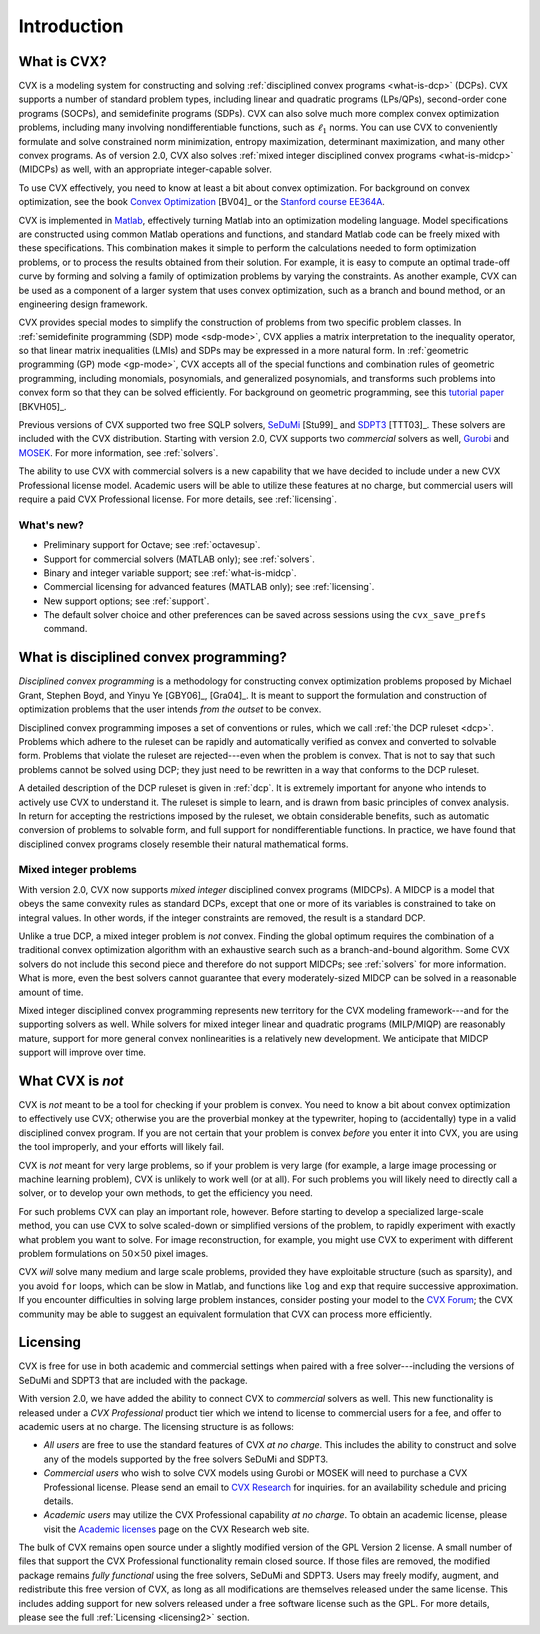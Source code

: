 .. _introduction:

============
Introduction
============

What is CVX?
------------

.. index:: CVX, LP, DCP, MIDCP, QP, SOCP, SDP, GP, Matlab

.. index::
	see: Linear program; LP
	see: Disciplined convex program; DCP
	see: Mixed-integer disciplined convex program; MIDCP
	see: Mixed-integer problems; MIDCP
	see: Quadratic program; QP
	see: Second-order cone program; SOCP
	see: Semidefinite program; SDP
	see: Geometric program; GP

CVX is a modeling system for constructing and solving
:ref:`disciplined convex programs <what-is-dcp>` (DCPs).
CVX supports a number of standard problem types, including linear and
quadratic programs (LPs/QPs), second-order cone programs (SOCPs), and
semidefinite programs (SDPs). CVX can also solve much more complex convex
optimization problems, including many involving nondifferentiable
functions, such as :math:`\ell_1` norms. You can use CVX to conveniently
formulate and solve constrained norm minimization, entropy maximization,
determinant maximization, and many other convex programs. As of version
2.0, CVX also solves :ref:`mixed integer disciplined convex programs <what-is-midcp>` (MIDCPs)
as well, with an appropriate integer-capable solver.

To use CVX effectively, you need to know at least a bit about convex
optimization. For background on convex optimization, see the book
`Convex Optimization <http://www.stanford.edu/~boyd/cvxbook>`_ [BV04]_ or the
`Stanford course EE364A <http://www.stanford.edu/class/ee364a>`_.

CVX is implemented in `Matlab <http://mathworks.com>`_, effectively
turning Matlab into an optimization modeling language. Model
specifications are constructed using common Matlab operations and
functions, and standard Matlab code can be freely mixed with these
specifications. This combination makes it simple to perform the
calculations needed to form optimization problems, or to process the
results obtained from their solution. For example, it is easy to compute
an optimal trade-off curve by forming and solving a family of
optimization problems by varying the constraints. As another example,
CVX can be used as a component of a larger system that uses convex
optimization, such as a branch and bound method, or an engineering
design framework.

.. index:: SDP mode, GP mode

CVX provides special modes to simplify the construction of problems
from two specific problem classes. In 
:ref:`semidefinite programming (SDP) mode <sdp-mode>`, 
CVX applies a matrix interpretation to the
inequality operator, so that linear matrix inequalities (LMIs) and
SDPs may be expressed in a more natural form. In 
:ref:`geometric programming (GP) mode <gp-mode>`, 
CVX accepts all of the special functions and
combination rules of geometric programming, including monomials,
posynomials, and generalized posynomials, and transforms such problems
into convex form so that they can be solved efficiently. For background
on geometric programming, see this 
`tutorial paper <http://www.stanford.edu/~boyd/papers/gp_tutorial.html>`_ [BKVH05]_.

.. index:: SeDuMi, SDPT3, Gurobi, MOSEK, Solvers

.. index::
	single: Solvers; SeDuMi
	single: Solvers; SDPT3
	single: Solvers; Gurobi
	single: Solvers; MOSEK
	single: Solvers; commercial

Previous versions of CVX supported two free SQLP solvers,
`SeDuMi <http://sedumi.ie.lehigh.edu>`_ [Stu99]_ and
`SDPT3 <http://www.math.nus.edu.sg/~mattohkc/sdpt3.html>`_ [TTT03]_. These 
solvers are included with the CVX distribution. Starting with version 2.0,
CVX supports two *commercial* solvers as well,
`Gurobi <http://gurobi.com>`_ and `MOSEK <http://mosek.com>`_. For 
more information, see :ref:`solvers`.

The ability
to use CVX with commercial solvers is a new capability that we have decided
to include under a new CVX Professional license model. Academic users will
be able to utilize these features at no charge, but commercial users will require
a paid CVX Professional license. For more details, see :ref:`licensing`.

What's new?
~~~~~~~~~~~

- Preliminary support for Octave; see :ref:`octavesup`.
- Support for commercial solvers (MATLAB only); see :ref:`solvers`.
- Binary and integer variable support; see :ref:`what-is-midcp`.
- Commercial licensing for advanced features (MATLAB only); see :ref:`licensing`.
- New support options; see :ref:`support`.
- The default solver choice and other preferences can be saved across sessions using the ``cvx_save_prefs`` command.

.. index:: DCP

.. _what-is-dcp:

What is disciplined convex programming?
---------------------------------------

*Disciplined convex programming* is a methodology for constructing
convex optimization problems proposed by 
Michael Grant, Stephen Boyd, and Yinyu Ye [GBY06]_, [Gra04]_.
It is meant to support the formulation and construction of optimization 
problems that the user intends *from the outset* to be convex.

.. index:: DCP ruleset

Disciplined convex programming
imposes a set of conventions or rules, which we call :ref:`the DCP ruleset <dcp>`.
Problems which adhere to the ruleset can be rapidly and automatically
verified as convex and converted to solvable form. Problems that violate
the ruleset are rejected---even when the problem is convex. That is not
to say that such problems cannot be solved using DCP; they just need to
be rewritten in a way that conforms to the DCP ruleset.

A detailed description of the DCP ruleset is given in :ref:`dcp`.
It is extremely important for anyone who intends to
actively use CVX to understand it. The ruleset is simple to learn, and
is drawn from basic principles of convex analysis. In return for
accepting the restrictions imposed by the ruleset, we obtain
considerable benefits, such as automatic conversion of problems to
solvable form, and full support for nondifferentiable functions. In
practice, we have found that disciplined convex programs closely
resemble their natural mathematical forms.

.. index:: MIDCP

.. _what-is-midcp:

Mixed integer problems
~~~~~~~~~~~~~~~~~~~~~~

With version 2.0, CVX now supports *mixed integer* disciplined convex programs (MIDCPs).
A MIDCP is a model that obeys the same convexity rules as standard DCPs, except
that one or more of its variables is constrained to take on integral values. In other
words, if the integer constraints are removed, the result is a standard DCP.

Unlike a true DCP, a mixed integer problem is *not* convex. Finding the global optimum
requires the combination of a traditional convex optimization algorithm with an exhaustive
search such as a branch-and-bound algorithm. Some CVX solvers do not include this second
piece and therefore do not support MIDCPs; see :ref:`solvers` for more information.
What is more, even the best solvers cannot
guarantee that every moderately-sized MIDCP can be solved in a reasonable amount of time.

Mixed integer disciplined convex programming represents new territory for the 
CVX modeling framework---and for the supporting solvers as well. While solvers
for mixed integer linear and quadratic programs (MILP/MIQP) are reasonably mature,
support for more general convex nonlinearities is a relatively new
development. We anticipate that MIDCP support will improve over time.

What CVX is *not*
------------------

CVX is *not* meant to be a tool for checking if your problem is convex.
You need to know a bit about convex optimization to effectively use CVX;
otherwise you are the proverbial monkey at the typewriter, hoping to
(accidentally) type in a valid disciplined convex program. If you are
not certain that your problem is convex *before* you enter it into CVX,
you are using the tool improperly, and your efforts will likely fail.

CVX is *not* meant for very large problems, so if your problem is very
large (for example, a large image processing or machine learning problem), CVX is unlikely
to work well (or at all). For such problems you will likely need to
directly call a solver, or to develop your own methods, to get the
efficiency you need.

For such problems CVX can play an important role, however. Before
starting to develop a specialized large-scale method, you can use CVX to
solve scaled-down or simplified versions of the problem, to rapidly
experiment with exactly what problem you want to solve. For image
reconstruction, for example, you might use CVX to experiment with
different problem formulations on :math:`50 \times 50` pixel images.

CVX *will* solve many medium and large scale problems, provided they
have exploitable structure (such as sparsity), and you avoid ``for``
loops, which can be slow in Matlab, and functions like ``log`` and ``exp`` that
require successive approximation. If you encounter difficulties in
solving large problem instances, consider posting your model to the
`CVX Forum <http://ask.cvxr.com>`_; the CVX community
may be able to suggest an equivalent formulation that CVX 
can process more efficiently.

.. index::
	single: License
	single: License; free
	single: License; commercial
	single: License; academic
	single: Academic licensing
	single: CVX Professional
	
.. _licensing:

Licensing
---------

CVX is free for use in both academic and commercial settings when paired with
a free solver---including the versions of SeDuMi and SDPT3 that are included with the 
package.

With version 2.0, we have added the ability to connect CVX to *commercial* solvers as well. 
This new functionality is released under a *CVX Professional* product tier
which we intend to license to commercial users for a fee, and offer to academic users
at no charge. The licensing structure is as follows:

* *All users* are free to use the standard features of CVX *at no charge*.
  This includes the ability to construct and solve any of the models 
  supported by the free solvers SeDuMi and SDPT3.
* *Commercial users* who wish to solve CVX models using Gurobi or MOSEK will
  need to purchase a CVX Professional license. Please send an email to
  `CVX Research <mailto:sales@cvxr.com>`_ for inquiries.
  for an availability schedule and pricing details.
* *Academic users* may utilize the CVX Professional capability *at no charge*.
  To obtain an academic license, please visit the
  `Academic licenses <http://cvxr.com/cvx/academic>`_ page on the 
  CVX Research web site.
  
The bulk of CVX remains open source under a slightly modified version of the GPL Version
2 license. A small number of files that support the CVX Professional functionality remain
closed source. If those files are removed, the modified package remains *fully functional*
using the free solvers, SeDuMi and SDPT3. Users
may freely modify, augment, and redistribute this free version of CVX, as long as all
modifications are themselves released under the same license. This includes adding support
for new solvers released under a free software license such as the GPL. 
For more details, please see the full :ref:`Licensing <licensing2>` section.

